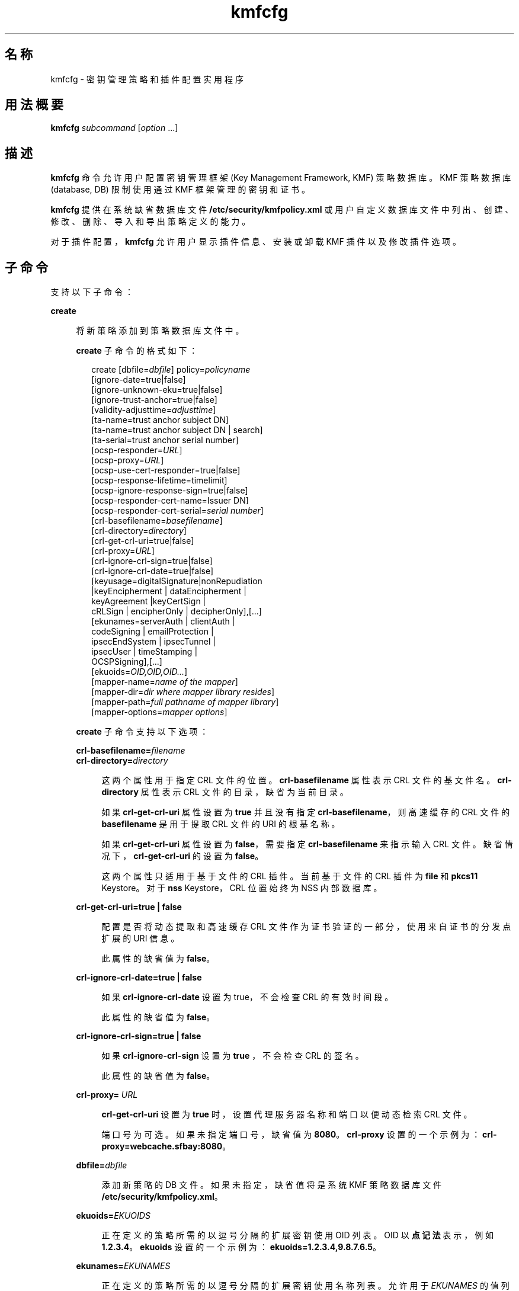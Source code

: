 '\" te
.\" 版权所有 (c) 2009，2010，Oracle 和/或其附属公司。保留所有权利。
.TH kmfcfg 1 "2010 年 8 月 12 日" "SunOS 5.11" "用户命令"
.SH 名称
kmfcfg \- 密钥管理策略和插件配置实用程序
.SH 用法概要
.LP
.nf
\fBkmfcfg\fR \fIsubcommand\fR [\fIoption\fR ...] 
.fi

.SH 描述
.sp
.LP
\fBkmfcfg\fR 命令允许用户配置密钥管理框架 (Key Management Framework, KMF) 策略数据库。KMF 策略数据库 (database, DB) 限制使用通过 KMF 框架管理的密钥和证书。 
.sp
.LP
\fBkmfcfg\fR 提供在系统缺省数据库文件 \fB/etc/security/kmfpolicy.xml\fR 或用户自定义数据库文件中列出、创建、修改、删除、导入和导出策略定义的能力。
.sp
.LP
对于插件配置，\fBkmfcfg\fR 允许用户显示插件信息、安装或卸载 KMF 插件以及修改插件选项。
.SH 子命令
.sp
.LP
支持以下子命令： 
.sp
.ne 2
.mk
.na
\fB\fBcreate\fR\fR
.ad
.sp .6
.RS 4n
将新策略添加到策略数据库文件中。 
.sp
\fBcreate\fR 子命令的格式如下：
.sp
.in +2
.nf
create [dbfile=\fIdbfile\fR] policy=\fIpolicyname\fR
    [ignore-date=true|false]
    [ignore-unknown-eku=true|false]
    [ignore-trust-anchor=true|false]
    [validity-adjusttime=\fIadjusttime\fR]
    [ta-name=trust anchor subject DN]
    [ta-name=trust anchor subject DN | search]
    [ta-serial=trust anchor serial number]
    [ocsp-responder=\fIURL\fR]
    [ocsp-proxy=\fIURL\fR]
    [ocsp-use-cert-responder=true|false]
    [ocsp-response-lifetime=timelimit]
    [ocsp-ignore-response-sign=true|false]
    [ocsp-responder-cert-name=Issuer DN]
    [ocsp-responder-cert-serial=\fIserial number\fR]
    [crl-basefilename=\fIbasefilename\fR]
    [crl-directory=\fIdirectory\fR]
    [crl-get-crl-uri=true|false]
    [crl-proxy=\fIURL\fR]
    [crl-ignore-crl-sign=true|false]
    [crl-ignore-crl-date=true|false]
    [keyusage=digitalSignature|nonRepudiation
              |keyEncipherment | dataEncipherment |
              keyAgreement |keyCertSign |
              cRLSign | encipherOnly | decipherOnly],[...]
    [ekunames=serverAuth | clientAuth |
             codeSigning | emailProtection |
             ipsecEndSystem | ipsecTunnel |
             ipsecUser | timeStamping |
             OCSPSigning],[...]
    [ekuoids=\fIOID,OID,OID...\fR]
    [mapper-name=\fIname of the mapper\fR]
    [mapper-dir=\fIdir where mapper library resides\fR]
    [mapper-path=\fIfull pathname of mapper library\fR]
    [mapper-options=\fImapper options\fR]
.fi
.in -2
.sp

\fBcreate\fR 子命令支持以下选项：
.sp
.ne 2
.mk
.na
\fB\fBcrl-basefilename=\fR\fIfilename\fR\fR
.ad
.br
.na
\fB\fBcrl-directory=\fR\fIdirectory\fR\fR
.ad
.sp .6
.RS 4n
这两个属性用于指定 CRL 文件的位置。\fBcrl-basefilename\fR 属性表示 CRL 文件的基文件名。\fBcrl-directory\fR 属性表示 CRL 文件的目录，缺省为当前目录。
.sp
如果 \fBcrl-get-crl-uri\fR 属性设置为 \fBtrue\fR 并且没有指定 \fBcrl-basefilename\fR，则高速缓存的 CRL 文件的\fB basefilename\fR 是用于提取 CRL 文件的 URI 的根基名称。
.sp
如果 \fBcrl-get-crl-uri\fR 属性设置为 \fBfalse\fR，需要指定 \fBcrl-basefilename\fR 来指示输入 CRL 文件。缺省情况下，\fBcrl-get-crl-uri\fR 的设置为 \fBfalse\fR。
.sp
这两个属性只适用于基于文件的 CRL 插件。当前基于文件的 CRL 插件为 \fBfile\fR 和 \fBpkcs11\fR Keystore。对于 \fBnss\fR Keystore，CRL 位置始终为 NSS 内部数据库。
.RE

.sp
.ne 2
.mk
.na
\fB\fBcrl-get-crl-uri=true | false\fR\fR
.ad
.sp .6
.RS 4n
配置是否将动态提取和高速缓存 CRL 文件作为证书验证的一部分，使用来自证书的分发点扩展的 URI 信息。
.sp
此属性的缺省值为 \fBfalse\fR。
.RE

.sp
.ne 2
.mk
.na
\fB\fBcrl-ignore-crl-date=true | false\fR\fR
.ad
.sp .6
.RS 4n
如果 \fBcrl-ignore-crl-date\fR 设置为 true，不会检查 CRL 的有效时间段。
.sp
此属性的缺省值为 \fBfalse\fR。
.RE

.sp
.ne 2
.mk
.na
\fB\fBcrl-ignore-crl-sign=true | false\fR\fR
.ad
.sp .6
.RS 4n
如果 \fBcrl-ignore-crl-sign\fR 设置为 \fBtrue \fR，不会检查 CRL 的签名。 
.sp
此属性的缺省值为 \fBfalse\fR。
.RE

.sp
.ne 2
.mk
.na
\fB\fBcrl-proxy=\fR \fIURL\fR\fR
.ad
.sp .6
.RS 4n
\fBcrl-get-crl-uri\fR 设置为 \fBtrue\fR 时，设置代理服务器名称和端口以便动态检索 CRL 文件。
.sp
端口号为可选。如果未指定端口号，缺省值为 \fB8080\fR。\fBcrl-proxy\fR 设置的一个示例为：\fBcrl-proxy=webcache.sfbay:8080\fR。
.RE

.sp
.ne 2
.mk
.na
\fB\fBdbfile=\fR\fIdbfile\fR\fR
.ad
.sp .6
.RS 4n
添加新策略的 DB 文件。如果未指定，缺省值将是系统 KMF 策略数据库文件 \fB/etc/security/kmfpolicy.xml\fR。
.RE

.sp
.ne 2
.mk
.na
\fB\fBekuoids=\fR\fIEKUOIDS\fR\fR
.ad
.sp .6
.RS 4n
正在定义的策略所需的以逗号分隔的扩展密钥使用 OID 列表。OID 以\fB点记法\fR表示，例如 \fB1.2.3.4\fR。\fBekuoids\fR 设置的一个示例为：\fBekuoids=1.2.3.4,9.8.7.6.5\fR。
.RE

.sp
.ne 2
.mk
.na
\fB\fBekunames=\fR\fIEKUNAMES\fR\fR
.ad
.sp .6
.RS 4n
正在定义的策略所需的以逗号分隔的扩展密钥使用名称列表。允许用于 \fIEKUNAMES\fR 的值列表为：\fBserverAuth\fR、\fBclientAuth\fR、\fBcodeSigning\fR、\fBemailProtection\fR、\fBipsecEndSystem \fR、\fBipsecTunnel\fR、\fBipsecUser\fR、\fBtimeStamping\fR 和 \fBOCSPSigning\fR
.sp
缺省情况下，OCSP、CRL、密钥使用和扩展密钥使用检查处于关闭状态。要启用其中任何一个，请为特定检查指定一个或多个属性。例如，如果设置了 \fBocsp-responder\fR 属性，则会启用 OCSP 检查。如果设置了 \fBekuname\fR 属性或 \fBekuoids\fR 属性，则会启用扩展密钥使用检查。 
.RE

.sp
.ne 2
.mk
.na
\fB\fBignore-date=true | false\fR\fR
.ad
.sp .6
.RS 4n
为此策略设置 "\fBIgnore Date\fR"（忽略日期）选项。缺省情况下此值为 \fBfalse\fR。如果指定了 \fBtrue\fR，策略会在评估证书有效性时忽略证书中定义的有效期。
.RE

.sp
.ne 2
.mk
.na
\fB\fBignore-unknown-eku=true | false\fR\fR
.ad
.sp .6
.RS 4n
为策略设置 "\fBIgnore Unknown EKU\fR"（忽略未知 EKU）选项。缺省情况下此值为 \fBfalse\fR。如果为 \fBtrue\fR，策略会忽略扩展密钥使用扩展中任何无法识别的 EKU 值。
.RE

.sp
.ne 2
.mk
.na
\fB\fBignore-trust-anchor=true | false\fR\fR
.ad
.sp .6
.RS 4n
为此策略设置 "\fBIgnore Trust Anchor\fR"（忽略信任锚）选项。缺省情况下此值为 \fBfalse\fR。如果指定了 \fBtrue\fR，策略不会在验证时使用信任锚证书验证主题证书的签名。
.RE

.sp
.ne 2
.mk
.na
\fB\fBkeyusage=\fR\fIKUVALUES\fR\fR
.ad
.sp .6
.RS 4n
正在定义的策略所需的以逗号分隔的扩展密钥使用列表。允许的值列表为：\fBdigitalSignature\fR、\fBnonRepudiation\fR、\fBkeyEncipherment\fR、\fBdataEncipherment\fR、\fBkeyAgreement\fR、\fBkeyCertSign \fR、\fBcRLSign\fR、\fBencipherOnly\fR、\fBdecipherOnly\fR
.RE

.sp
.ne 2
.mk
.na
\fB\fBocsp-ignore-response-sign=true | false\fR\fR
.ad
.sp .6
.RS 4n
如果该属性设置为 \fBtrue\fR，则不会验证 OCSP 响应的签名。此属性值缺省为\fB false\fR。
.RE

.sp
.ne 2
.mk
.na
\fB\fBocsp-proxy=\fR\fIURL\fR\fR
.ad
.sp .6
.RS 4n
为 OCSP 设置代理服务器名称和端口。端口号为可选。如果未指定端口号，则缺省值为 8080。\fBocsp-proxy\fR 设置的一个示例为：\fBocsp-proxy="webcache.sfbay:8080" \fR
.RE

.sp
.ne 2
.mk
.na
\fB\fBocsp-response-lifetime=\fR\fItimelimit \fR\fR
.ad
.sp .6
.RS 4n
设置响应必须处于的\fB有效时间\fR段。\fItimelimit\fR 可由\fI数字-day\fR、\fI数字-hour\fR、\fI数字-minute \fR或\fI数字-second\fR 指定。\fB ocsp-response-lifetime\fR 设置的一个示例为：\fBocsp-response-lifetime=6-hour\fR。
.RE

.sp
.ne 2
.mk
.na
\fB\fBocsp-responder-cert-name=\fR\fIIssuerDN \fR\fR
.ad
.br
.na
\fB\fBocsp-responder-cert-serial=\fR\fI serialNumber\fR\fR
.ad
.sp .6
.RS 4n
这两个属性表示 OCSP 响应者证书。\fBocsp-responder-cert-name\fR 用于指定证书的签发者名称。有关示例，请参见 \fBta-name\fR 选项。\fIocsp-responder-cert-serial\fR 表示序列号，必须指定为十六进制值，例如 \fB0x0102030405060708090a0b0c0d0e0f\fR。如果 OCSP 响应者与证书的签发者不同，并且如果需要验证 OCSP 响应，应该提供 OCSP 响应者证书信息。
.RE

.sp
.ne 2
.mk
.na
\fB\fBocsp-responder=\fR\fIURL\fR\fR
.ad
.sp .6
.RS 4n
设置 OCSP 响应者 URL 以便与 OCSP 验证方式一起使用。例如 \fBocsp-responder=http://ocsp.verisign.com/ocsp/status \fR
.RE

.sp
.ne 2
.mk
.na
\fBo\fBcsp-use-cert-responder=true | fals\fRe\fR
.ad
.sp .6
.RS 4n
将此策略配置为始终使用证书自身中定义的响应者（如果可能）。
.RE

.sp
.ne 2
.mk
.na
\fB\fBpolicy=\fR\fIpolicyname\fR\fR
.ad
.sp .6
.RS 4n
要创建的策略记录。\fIpolicyname\fR 是必需的。
.RE

.sp
.ne 2
.mk
.na
\fB\fBta-name=\fR\fItrust anchor subject DN\fR | \fBsearch\fR\fR
.ad
.sp .6
.RS 4n
\fBta-name\fR 标识用于验证证书的信任锚。KMF 策略引擎不会执行完全 PKIX 路径验证，而只会将信任锚视为要验证的证书的父证书。 
.sp
如果指定了显式"主题 DN"，它必须与\fB ta-serial\fR 值结合，以便唯一地标识要使用的证书。此外，标识的证书必须可用于选择的 keystore 中。 
.sp
如果使用了值 \fBsearch\fR 而不是显式主题和序列号，KMF 策略引擎会尝试查找与待验证证书的签发者名称匹配的证书并使用其进行验证。 
.sp
如果使用 \fBsearch\fR，会忽略 \fBta-serial\fR 值。
.RE

.sp
.ne 2
.mk
.na
\fB\fBta-serial=\fR\fItrust anchor serial number\fR\fR
.ad
.sp .6
.RS 4n
如果将 \fBta-name\fR 指定为显式主题名称，则此证书的序列号必须由\fB ta-serial\fR 值指示。此序列号必须以十六进制格式表示，例如 \fBta-serial=0x01020a0b\fR。
.RE

.sp
.ne 2
.mk
.na
\fB\fBvalidity-adjusttime=\fR\fIadjusttime \fR\fR
.ad
.sp .6
.RS 4n
为证书有效期的两个端点设置调整时间。时间可由\fI数字-day、数字-hour、数字-minute 或数字-second\fR 指定。\fBvalidity-adjusttime \fR设置的一个示例为：\fBvalidity-adjusttime=6-hour。ta-name="Subject DN" ta-serial=serialNumber\fR
.sp
这两个属性表示信任锚证书，用于查找 keystore 中的信任锚证书。\fIta-name \fR用于指定信任锚证书主题名称的标识名。例如，\fBta-name="O=Sun Microsystems Inc., \ OU=Solaris Security Technologies Group, \ L=Ashburn, ST=VA, C=US, CN=John Smith"\fR TA 证书的序列号。它和"签发者 DN"一起用于查找 keystore 中的 TA 证书。必须将序列号指定为十六进制值，例如 \fB0x0102030405060708090a0b0c0d0e\fR 如果 \fBignore-trust-anchor \fR属性的值为 false，需要设置信任锚属性。
.RE

.sp
.ne 2
.mk
.na
\fB\fBmapper-name=\fR\fIname\fR\fR
.ad
.br
.na
\fB\fBmapper-dir=\fR\fIdirectory\fR\fR
.ad
.br
.na
\fB\fBmapper-path=\fR\fIpath\fR\fR
.ad
.br
.na
\fB\fBmapper-options=\fR\fIoptions\fR\fR
.ad
.sp .6
.RS 4n
这四个选项支持证书到名称映射。\fBmapper-name\fR 提供映射器的名称。例如，\fBcn\fR 名称表示映射器对象 \fBkmf_mapper_cn.so.1\fR。\fB mapper-dir\fR 覆盖缺省映射器目录 \fB/lib/crypto \fR。mapper-path 指定映射器对象的全路径。\fBmapper-options \fR是最长为 255 字节的仅 ASII 字符串。它的格式是映射器特定的，但映射器会接受以逗号分隔的选项列表，例如 \fBcasesensitive,ignoredomain\fR。\fBmapper-path \fR和 \fBmapper-name\fR 相互排斥。只有设置了 \fBmapper-name\fR 才能设置 \fBmapper-dir\fR。只有设置了 \fBmapper-name\fR 或 \fBmapper-path\fR 才能设置 \fBmapper-options\fR。尝试使用上述任何一个不正确设置都会导致错误，且无法修改策略数据库。
.RE

.RE

.sp
.ne 2
.mk
.na
\fB\fBdelete\fR\fR
.ad
.sp .6
.RS 4n
删除与指定策略名称匹配的任何策略。无法删除系统缺省策略 (\fBdefault\fR)。
.sp
\fBdelete\fR 子命令的格式如下：
.sp
.in +2
.nf
delete [dbfile=\fIdbfile\fR] policy=\fIpolicyname\fR
.fi
.in -2
.sp

\fBdelete\fR 子命令支持以下选项：
.sp
.ne 2
.mk
.na
\fB\fBdbfile=\fR\fIdbfile\fR\fR
.ad
.RS 21n
.rt  
从指定文件中读取策略定义。如果未指定\fI dbfile\fR，缺省值将是系统 KMF 策略数据库文件：\fB/etc/security/kmfpolicy.xml\fR。
.RE

.sp
.ne 2
.mk
.na
\fB\fBpolicy=\fR\fIpolicyname\fR\fR
.ad
.RS 21n
.rt  
要删除的策略的名称。如果使用系统数据库，则需要 \fIpolicyname\fR。
.RE

.RE

.sp
.ne 2
.mk
.na
\fB\fBexport\fR\fR
.ad
.sp .6
.RS 4n
将策略从一个策略数据库文件导出到另一个策略数据库文件。
.sp
\fBexport\fR 子命令的格式如下：
.sp
.in +2
.nf
kmfcfg export policy=\fIpolicyname\fR outfile=\fInewdbfile\fR [dbfile=\fIdbfile\fR]
.fi
.in -2
.sp

\fBexport\fR 子命令支持以下选项：
.sp
.ne 2
.mk
.na
\fB\fBdbfile=\fR\fIdbfile\fR\fR
.ad
.RS 24n
.rt  
从中读取导出策略的 DB 文件。如果未指定 \fIdbfile\fR，缺省值将是系统 KMF 策略数据库文件：\fB/etc/security/kmfpolicy.xml\fR。 
.RE

.sp
.ne 2
.mk
.na
\fB\fBoutfile=\fR\fIoutputdbfile\fR\fR
.ad
.RS 24n
.rt  
在其中存储导出策略的 DB 文件。
.RE

.sp
.ne 2
.mk
.na
\fB\fBpolicy=\fR\fIpolicyname\fR\fR
.ad
.RS 24n
.rt  
要导出的策略记录。
.RE

.RE

.sp
.ne 2
.mk
.na
\fB\fBhelp\fR\fR
.ad
.sp .6
.RS 4n
显示关于 \fBkmfcfg\fR 命令的帮助。
.sp
\fBhelp\fR 子命令的格式如下：
.sp
.in +2
.nf
help
.fi
.in -2
.sp

.RE

.sp
.ne 2
.mk
.na
\fB\fBimport\fR\fR
.ad
.sp .6
.RS 4n
将策略从一个策略数据库文件导入到另一个策略数据库文件。 
.sp
\fBimport\fR 子命令的格式如下：
.sp
.in +2
.nf
kmfcfg import policy=\fIpolicyname\fR infile=\fIinputdbfile\fR [dbfile=\fIdbfile\fR]
.fi
.in -2
.sp

\fBimport\fR 子命令支持以下选项：
.sp
.ne 2
.mk
.na
\fB\fBpolicy=\fR\fIpolicyname\fR\fR
.ad
.RS 22n
.rt  
要导入的策略记录。
.RE

.sp
.ne 2
.mk
.na
\fB\fBinfile=\fR\fIinputdbfile\fR\fR
.ad
.RS 22n
.rt  
要从中读取策略的 DB 文件。 
.RE

.sp
.ne 2
.mk
.na
\fB\fBdbfile=\fR\fIoutdbfile\fR\fR
.ad
.RS 22n
.rt  
添加新策略的 DB 文件。如果未指定，缺省值将是系统 KMF 策略数据库文件 \fB/etc/security/kmfpolicy.xml\fR。
.RE

.RE

.sp
.ne 2
.mk
.na
\fB\fBlist\fR\fR
.ad
.sp .6
.RS 4n
如果不指定参数，将列出缺省系统数据库中的所有策略定义。
.sp
\fBlist\fR 子命令的格式如下：
.sp
.in +2
.nf
list [dbfile=\fIdbfile\fR] [policy=\fIpolicyname\fR]
.fi
.in -2
.sp

\fBlist\fR 子命令支持以下选项：
.sp
.ne 2
.mk
.na
\fB\fBdbfile=\fR\fIdbfile\fR\fR
.ad
.RS 21n
.rt  
从指定文件读取策略定义。如果未指定，缺省值将是系统 KMF 策略数据库文件 \fB/etc/security/kmfpolicy.xml\fR。
.RE

.sp
.ne 2
.mk
.na
\fB\fBpolicy=\fR\fIpolicyname\fR\fR
.ad
.RS 21n
.rt  
只显示已命名策略的策略定义。 
.RE

.RE

.sp
.ne 2
.mk
.na
\fB\fBmodify\fR\fR
.ad
.sp .6
.RS 4n
修改与指定名称匹配的任何策略。无法修改系统缺省策略 (\fBdefault\fR)。
.sp
\fBmodify\fR 子命令的格式如下：
.sp
.in +2
.nf
modify [dbfile=\fIdbfile\fR] policy=\fIpolicyname\fR
    [ignore-date=true|false]
    [ignore-unknown-eku=true|false]
    [ignore-trust-anchor=true|false]
    [validity-adjusttime=\fIadjusttime\fR]
    [ta-name=trust anchor subject DN]
    [ta-serial=trust anchor serial number]
    [ocsp-responder=\fIURL\fR]
    [ocsp-proxy=\fIURL\fR]
    [ocsp-use-cert-responder=true|false]
    [ocsp-response-lifetime=timelimit]
    [ocsp-ignore-response-sign=true|false]
    [ocsp-responder-cert-name=Issuer DN]
    [ocsp-responder-cert-serial=serial number]
    [ocsp-none=true|false]
    [crl-basefilename=\fIbasefilename\fR]
    [crl-directory=\fIdirectory\fR]
    [crl-get-crl-uri=true|false]
    [crl-proxy=URL]
    [crl-ignore-crl-sign=true|false]
    [crl-ignore-crl-date=true|false]
    [crl-none=true|false]
    [keyusage=digitalSignature| nonRepudiation
              |keyEncipherment | dataEncipherment |
              keyAgreement |keyCertSign |
              cRLSign | encipherOnly | decipherOnly],[...]
    [keyusage-none=true|false]
    [ekunames=serverAuth | clientAuth |
             codeSigning | emailProtection |
             ipsecEndSystem | ipsecTunnel |
             ipsecUser | timeStamping |
             OCSPSigning],[...]
    [ekuoids=OID,OID,OID]
    [eku-none=true|false]
    [mapper-name=\fIname of the mapper\fR]
    [mapper-dir=\fIdir where mapper library resides\fR]
    [mapper-path=\fIfull pathname of mapper library\fR]
    [mapper-options=\fImapper options\fR]
.fi
.in -2
.sp

\fBmodify\fR 子命令支持与 \fBcreate\fR 子命令相同的许多选项。有关共享选项的说明，请参见 create 子命令。 
.sp
\fBmodify\fR 子命令支持以下唯一选项：
.sp
.ne 2
.mk
.na
\fB\fBcrl-none=true | false\fR\fR
.ad
.RS 30n
.rt  
如果 \fBcrl-none\fR 设置为 \fBtrue\fR，将禁用 CRL 检查。如果此属性设置为 \fBtrue\fR，则无法设置其他 CRL 属性。
.RE

.sp
.ne 2
.mk
.na
\fB\fBdfile=[\fR\fIdbfile\fR\fB ]\fR\fR
.ad
.RS 30n
.rt  
要修改策略的数据库文件。如果未指定，缺省值将是系统 KMF 策略数据库文件 \fB/etc/security/kmfpolicy.xml\fR。
.RE

.sp
.ne 2
.mk
.na
\fB\fBeku-none=true | false\fR\fR
.ad
.RS 30n
.rt  
如果 \fBeku-none\fR 设置为 \fBtrue\fR，将禁用扩展密钥使用检查。如果 \fBeku-none\fR 设置为 \fBtrue\fR，无法同时设置扩展密钥使用属性\fB ekuname\fR 和 \fBekuoids\fR。
.RE

.sp
.ne 2
.mk
.na
\fB\fBkeyusage-none=true | false\fR\fR
.ad
.RS 30n
.rt  
如果 \fBkeyusage-none\fR 设置为 true，将禁用密钥使用检查。 
.sp
如果此属性设置为 \fBtrue\fR，无法同时设置 \fBkeyusage\fR 属性。
.RE

.sp
.ne 2
.mk
.na
\fB\fBocsp-none=true | false\fR\fR
.ad
.RS 30n
.rt  
如果 \fBocsp-none\fR 设置为 true，将禁用 OCSP 检查。如果此属性设置为 \fBtrue\fR，不会同时设置任何其他 OCSP 属性。
.RE

.sp
.ne 2
.mk
.na
\fB\fBpolicy=\fR\fIpolicyname\fR\fR
.ad
.RS 30n
.rt  
要修改的策略的名称。\fIpolicyname\fR 是必需的。无法修改系统 KMF 策略数据库中的 \fBdefault\fR 策略。
.RE

.sp
.ne 2
.mk
.na
\fB\fBmapper-name=\fR\fIname\fR\fR
.ad
.br
.na
\fB\fBmapper-dir=\fR\fIdirectory\fR\fR
.ad
.br
.na
\fB\fBmapper-path=\fR\fIpath\fR\fR
.ad
.br
.na
\fB\fBmapper-options=\fR\fIoptions\fR\fR
.ad
.RS 30n
.rt  
有关更多信息，请参见 \fBcreate\fR 子命令。
.RE

.RE

.SS "插件子命令"
.sp
.ne 2
.mk
.na
\fB\fBinstall keystore=\fR\fIkeystore_name \fR \fBmodulepath=\fR\fIpathname\fR\e \fB [option=\fR\fIoption_str\fR\fB]\fR\fR
.ad
.sp .6
.RS 4n
将插件安装到系统中。\fBmodulepath\fR 字段指定 KMF 插件共享库对象的路径名。如果未将 \fIpathname \fR指定为绝对路径名，共享库对象会假定为与 \fB/lib/security/$ISA/\fR 相对。\fBISA\fR 标记会由实施定义的目录名称替换，该名称可定义相对于调用程序指令集体系结构的路径名。
.RE

.sp
.ne 2
.mk
.na
\fB\fBlist plugin\fR\fR
.ad
.sp .6
.RS 4n
显示 KMF 插件信息。
.sp
不使用 \fBplugin\fR 关键字，\fBkmfcfg list\fR 会如"\fB子命令\fR"一节中所述显示策略信息。
.RE

.sp
.ne 2
.mk
.na
\fB\fBmodify plugin keystore=\fR\fIkeystore_name \fR \fBoption=\fR\fIoption_str\fR\fR
.ad
.sp .6
.RS 4n
修改 \fBplugin\fR 选项。\fBplugin\fR 选项是由插件定义的，并且由此插件专门解释，因此此命令接受任何选项字符串。
.sp
不使用 \fBplugin\fR 关键字，\fBkmfcfg modify\fR 会如"\fB子命令\fR"一节中所述更新策略配置。
.RE

.sp
.ne 2
.mk
.na
\fB\fBuninstall keystore=\fR\fIkeystore_name \fR\fR
.ad
.sp .6
.RS 4n
卸载具有 \fIkeystore_name\fR 的插件。
.RE

.SH 示例
.LP
\fB示例 1 \fR创建新策略
.sp
.LP
以下示例会在系统数据库中创建一个名为 IPSEC 的新策略：

.sp
.in +2
.nf
$ kmfcfg create IPSEC \e
ignore-trust-anchor=true \e
ocsp-use-cert-responder=true \e
keyusage=keyAgreement,keyEncipherment,dataEncipherment \e
ekuname=ipsecTunnel,ipsecUser
.fi
.in -2
.sp

.SH 退出状态
.sp
.LP
将返回以下退出值：
.sp
.ne 2
.mk
.na
\fB\fB0\fR\fR
.ad
.RS 6n
.rt  
成功完成。
.RE

.sp
.ne 2
.mk
.na
\fB\fB>0\fR\fR
.ad
.RS 6n
.rt  
出现错误。
.RE

.SH 文件
.sp
.ne 2
.mk
.na
\fB\fB/etc/security/kmfpolicy.xml\fR\fR
.ad
.sp .6
.RS 4n
缺省系统策略数据库
.RE

.SH 属性
.sp
.LP
有关下列属性的描述，请参见 \fBattributes\fR(5)：
.sp

.sp
.TS
tab() box;
cw(2.75i) |cw(2.75i) 
lw(2.75i) |lw(2.75i) 
.
属性类型属性值
_
可用性system/core-os
_
接口稳定性Uncommitted（未确定）
.TE

.SH 另请参见
.sp
.LP
\fBattributes\fR(5)
